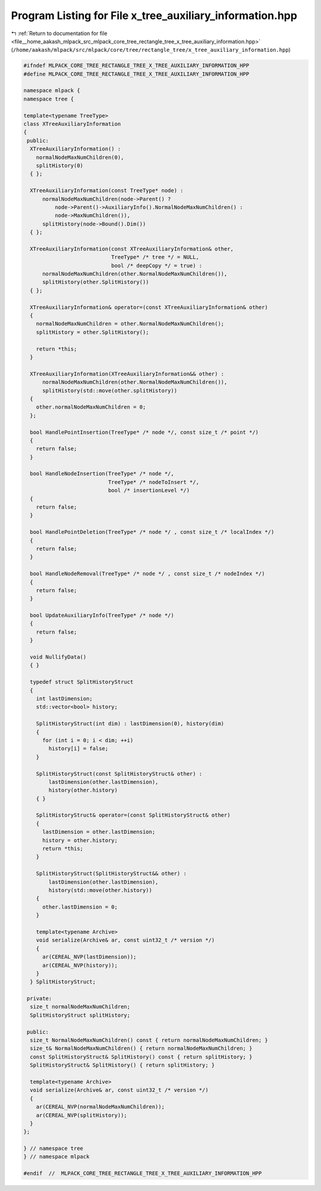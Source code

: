 
.. _program_listing_file__home_aakash_mlpack_src_mlpack_core_tree_rectangle_tree_x_tree_auxiliary_information.hpp:

Program Listing for File x_tree_auxiliary_information.hpp
=========================================================

|exhale_lsh| :ref:`Return to documentation for file <file__home_aakash_mlpack_src_mlpack_core_tree_rectangle_tree_x_tree_auxiliary_information.hpp>` (``/home/aakash/mlpack/src/mlpack/core/tree/rectangle_tree/x_tree_auxiliary_information.hpp``)

.. |exhale_lsh| unicode:: U+021B0 .. UPWARDS ARROW WITH TIP LEFTWARDS

.. code-block:: cpp

   
   #ifndef MLPACK_CORE_TREE_RECTANGLE_TREE_X_TREE_AUXILIARY_INFORMATION_HPP
   #define MLPACK_CORE_TREE_RECTANGLE_TREE_X_TREE_AUXILIARY_INFORMATION_HPP
   
   namespace mlpack {
   namespace tree {
   
   template<typename TreeType>
   class XTreeAuxiliaryInformation
   {
    public:
     XTreeAuxiliaryInformation() :
       normalNodeMaxNumChildren(0),
       splitHistory(0)
     { };
   
     XTreeAuxiliaryInformation(const TreeType* node) :
         normalNodeMaxNumChildren(node->Parent() ?
             node->Parent()->AuxiliaryInfo().NormalNodeMaxNumChildren() :
             node->MaxNumChildren()),
         splitHistory(node->Bound().Dim())
     { };
   
     XTreeAuxiliaryInformation(const XTreeAuxiliaryInformation& other,
                               TreeType* /* tree */ = NULL,
                               bool /* deepCopy */ = true) :
         normalNodeMaxNumChildren(other.NormalNodeMaxNumChildren()),
         splitHistory(other.SplitHistory())
     { };
   
     XTreeAuxiliaryInformation& operator=(const XTreeAuxiliaryInformation& other)
     {
       normalNodeMaxNumChildren = other.NormalNodeMaxNumChildren();
       splitHistory = other.SplitHistory();
   
       return *this;
     }
   
     XTreeAuxiliaryInformation(XTreeAuxiliaryInformation&& other) :
         normalNodeMaxNumChildren(other.NormalNodeMaxNumChildren()),
         splitHistory(std::move(other.splitHistory))
     {
       other.normalNodeMaxNumChildren = 0;
     };
   
     bool HandlePointInsertion(TreeType* /* node */, const size_t /* point */)
     {
       return false;
     }
   
     bool HandleNodeInsertion(TreeType* /* node */,
                              TreeType* /* nodeToInsert */,
                              bool /* insertionLevel */)
     {
       return false;
     }
   
     bool HandlePointDeletion(TreeType* /* node */ , const size_t /* localIndex */)
     {
       return false;
     }
   
     bool HandleNodeRemoval(TreeType* /* node */ , const size_t /* nodeIndex */)
     {
       return false;
     }
   
     bool UpdateAuxiliaryInfo(TreeType* /* node */)
     {
       return false;
     }
   
     void NullifyData()
     { }
   
     typedef struct SplitHistoryStruct
     {
       int lastDimension;
       std::vector<bool> history;
   
       SplitHistoryStruct(int dim) : lastDimension(0), history(dim)
       {
         for (int i = 0; i < dim; ++i)
           history[i] = false;
       }
   
       SplitHistoryStruct(const SplitHistoryStruct& other) :
           lastDimension(other.lastDimension),
           history(other.history)
       { }
   
       SplitHistoryStruct& operator=(const SplitHistoryStruct& other)
       {
         lastDimension = other.lastDimension;
         history = other.history;
         return *this;
       }
   
       SplitHistoryStruct(SplitHistoryStruct&& other) :
           lastDimension(other.lastDimension),
           history(std::move(other.history))
       {
         other.lastDimension = 0;
       }
   
       template<typename Archive>
       void serialize(Archive& ar, const uint32_t /* version */)
       {
         ar(CEREAL_NVP(lastDimension));
         ar(CEREAL_NVP(history));
       }
     } SplitHistoryStruct;
   
    private:
     size_t normalNodeMaxNumChildren;
     SplitHistoryStruct splitHistory;
   
    public:
     size_t NormalNodeMaxNumChildren() const { return normalNodeMaxNumChildren; }
     size_t& NormalNodeMaxNumChildren() { return normalNodeMaxNumChildren; }
     const SplitHistoryStruct& SplitHistory() const { return splitHistory; }
     SplitHistoryStruct& SplitHistory() { return splitHistory; }
   
     template<typename Archive>
     void serialize(Archive& ar, const uint32_t /* version */)
     {
       ar(CEREAL_NVP(normalNodeMaxNumChildren));
       ar(CEREAL_NVP(splitHistory));
     }
   };
   
   } // namespace tree
   } // namespace mlpack
   
   #endif  //  MLPACK_CORE_TREE_RECTANGLE_TREE_X_TREE_AUXILIARY_INFORMATION_HPP
